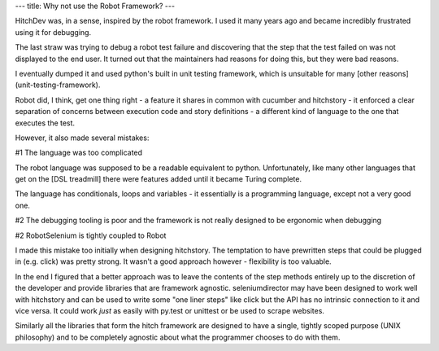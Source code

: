 ---
title: Why not use the Robot Framework?
---

HitchDev was, in a sense, inspired by the robot framework. I used it many years ago and became incredibly frustrated using it for debugging.

The last straw was trying to debug a robot test failure and discovering that the step that the test failed on was not displayed to the end user. It turned out that the maintainers had reasons for doing this, but they were bad reasons.

I eventually dumped it and used python's built in unit testing framework, which is unsuitable for many [other reasons](unit-testing-framework).

Robot did, I think, get one thing right - a feature it shares in common with cucumber and hitchstory - it enforced a clear separation of concerns between execution code and story definitions - a different kind of language to the one that executes the test.

However, it also made several mistakes:

#1 The language was too complicated

The robot language was supposed to be a readable equivalent to python. Unfortunately, like many other languages that get on the [DSL treadmill] there were features added until it became Turing complete.

The language has conditionals, loops and variables - it essentially is a programming language, except not a very good one.


#2 The debugging tooling is poor and the framework is not really designed to be ergonomic when debugging




#2 RobotSelenium is tightly coupled to Robot

I made this mistake too initially when designing hitchstory. The temptation to have prewritten steps that could be plugged in (e.g. click) was pretty strong. It wasn't a good approach however - flexibility is too valuable.

In the end I figured that a better approach was to leave the contents of the step methods entirely up to the discretion of the developer and provide libraries that are framework agnostic. seleniumdirector may have been designed to work well with hitchstory and can be used to write some "one liner steps" like click but the API has no intrinsic connection to it and vice versa. It could work *just* as easily with py.test or unittest or be used to scrape websites.

Similarly all the libraries that form the hitch framework are designed to have a single, tightly scoped purpose (UNIX philosophy) and to be completely agnostic about what the programmer chooses to do with them.

